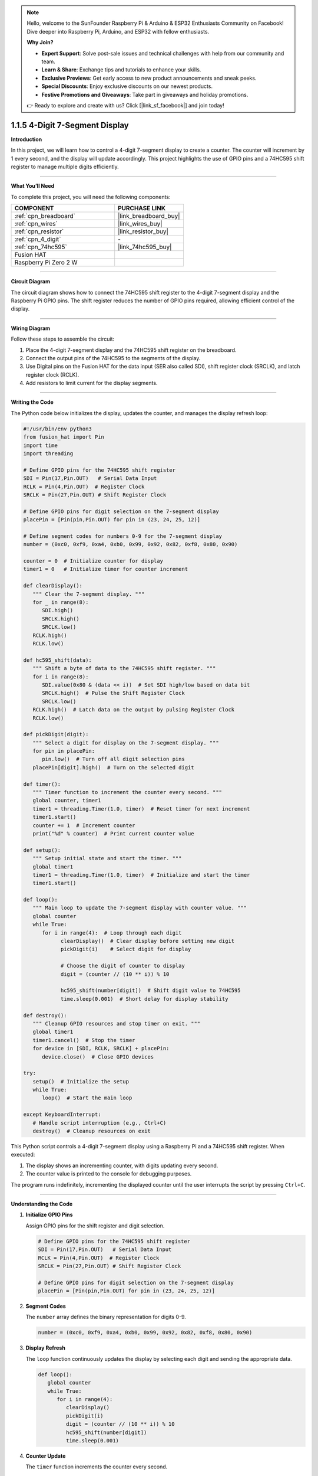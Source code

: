 .. note::

    Hello, welcome to the SunFounder Raspberry Pi & Arduino & ESP32 Enthusiasts Community on Facebook! Dive deeper into Raspberry Pi, Arduino, and ESP32 with fellow enthusiasts.

    **Why Join?**

    - **Expert Support**: Solve post-sale issues and technical challenges with help from our community and team.
    - **Learn & Share**: Exchange tips and tutorials to enhance your skills.
    - **Exclusive Previews**: Get early access to new product announcements and sneak peeks.
    - **Special Discounts**: Enjoy exclusive discounts on our newest products.
    - **Festive Promotions and Giveaways**: Take part in giveaways and holiday promotions.

    👉 Ready to explore and create with us? Click [|link_sf_facebook|] and join today!

.. _1.1.5_py:

1.1.5 4-Digit 7-Segment Display
====================================

**Introduction**

In this project, we will learn how to control a 4-digit 7-segment display to create a counter. The counter will increment by 1 every second, and the display will update accordingly. This project highlights the use of GPIO pins and a 74HC595 shift register to manage multiple digits efficiently.

----------------------------------------------

**What You’ll Need**

To complete this project, you will need the following components:

.. list-table::
    :widths: 30 20
    :header-rows: 1

    *   - COMPONENT
        - PURCHASE LINK

    *   - :ref:`cpn_breadboard`
        - |link_breadboard_buy|
    *   - :ref:`cpn_wires`
        - |link_wires_buy|
    *   - :ref:`cpn_resistor`
        - |link_resistor_buy|
    *   - :ref:`cpn_4_digit`
        - \-
    *   - :ref:`cpn_74hc595`
        - |link_74hc595_buy|
    *   - Fusion HAT
        - 
    *   - Raspberry Pi Zero 2 W
        -


----------------------------------------------

**Circuit Diagram**

The circuit diagram shows how to connect the 74HC595 shift register to the 4-digit 7-segment display and the Raspberry Pi GPIO pins. The shift register reduces the number of GPIO pins required, allowing efficient control of the display.

.. image:: img/fzz/1.1.5_sch.png
   :width: 800
   :align: center


----------------------------------------------

**Wiring Diagram**

Follow these steps to assemble the circuit:

1. Place the 4-digit 7-segment display and the 74HC595 shift register on the breadboard.
2. Connect the output pins of the 74HC595 to the segments of the display.
3. Use Digital pins on the Fusion HAT for the data input (SER also called SDI), shift register clock (SRCLK), and latch register clock (RCLK).
4. Add resistors to limit current for the display segments.

.. image:: img/fzz/1.1.5_bb.png
   :width: 800
   :align: center


----------------------------------------------

**Writing the Code**

The Python code below initializes the display, updates the counter, and manages the display refresh loop:


.. raw:: html

   <run></run>

.. code-block:: python

   #!/usr/bin/env python3
   from fusion_hat import Pin
   import time
   import threading

   # Define GPIO pins for the 74HC595 shift register
   SDI = Pin(17,Pin.OUT)   # Serial Data Input
   RCLK = Pin(4,Pin.OUT)  # Register Clock
   SRCLK = Pin(27,Pin.OUT) # Shift Register Clock

   # Define GPIO pins for digit selection on the 7-segment display
   placePin = [Pin(pin,Pin.OUT) for pin in (23, 24, 25, 12)]

   # Define segment codes for numbers 0-9 for the 7-segment display
   number = (0xc0, 0xf9, 0xa4, 0xb0, 0x99, 0x92, 0x82, 0xf8, 0x80, 0x90)

   counter = 0  # Initialize counter for display
   timer1 = 0   # Initialize timer for counter increment

   def clearDisplay():
      """ Clear the 7-segment display. """
      for _ in range(8):
         SDI.high()
         SRCLK.high()
         SRCLK.low()
      RCLK.high()
      RCLK.low()

   def hc595_shift(data):
      """ Shift a byte of data to the 74HC595 shift register. """
      for i in range(8):
         SDI.value(0x80 & (data << i))  # Set SDI high/low based on data bit
         SRCLK.high()  # Pulse the Shift Register Clock
         SRCLK.low()
      RCLK.high()  # Latch data on the output by pulsing Register Clock
      RCLK.low()

   def pickDigit(digit):
      """ Select a digit for display on the 7-segment display. """
      for pin in placePin:
         pin.low()  # Turn off all digit selection pins
      placePin[digit].high()  # Turn on the selected digit

   def timer():
      """ Timer function to increment the counter every second. """
      global counter, timer1
      timer1 = threading.Timer(1.0, timer)  # Reset timer for next increment
      timer1.start()
      counter += 1  # Increment counter
      print("%d" % counter)  # Print current counter value

   def setup():
      """ Setup initial state and start the timer. """
      global timer1
      timer1 = threading.Timer(1.0, timer)  # Initialize and start the timer
      timer1.start()

   def loop():
      """ Main loop to update the 7-segment display with counter value. """
      global counter
      while True:
         for i in range(4):  # Loop through each digit
               clearDisplay()  # Clear display before setting new digit
               pickDigit(i)    # Select digit for display

               # Choose the digit of counter to display
               digit = (counter // (10 ** i)) % 10

               hc595_shift(number[digit])  # Shift digit value to 74HC595
               time.sleep(0.001)  # Short delay for display stability

   def destroy():
      """ Cleanup GPIO resources and stop timer on exit. """
      global timer1
      timer1.cancel()  # Stop the timer
      for device in [SDI, RCLK, SRCLK] + placePin:
         device.close()  # Close GPIO devices

   try:
      setup()  # Initialize the setup
      while True:
         loop()  # Start the main loop
         
   except KeyboardInterrupt:
      # Handle script interruption (e.g., Ctrl+C)
      destroy()  # Cleanup resources on exit



This Python script controls a 4-digit 7-segment display using a Raspberry Pi and a 74HC595 shift register. When executed:

1. The display shows an incrementing counter, with digits updating every second.
2. The counter value is printed to the console for debugging purposes.

The program runs indefinitely, incrementing the displayed counter until the user interrupts the script by pressing ``Ctrl+C``.


----------------------------------------------


**Understanding the Code**

1. **Initialize GPIO Pins**

   Assign GPIO pins for the shift register and digit selection.

   .. code-block:: python

      # Define GPIO pins for the 74HC595 shift register
      SDI = Pin(17,Pin.OUT)   # Serial Data Input
      RCLK = Pin(4,Pin.OUT)  # Register Clock
      SRCLK = Pin(27,Pin.OUT) # Shift Register Clock

      # Define GPIO pins for digit selection on the 7-segment display
      placePin = [Pin(pin,Pin.OUT) for pin in (23, 24, 25, 12)]

2. **Segment Codes**

   The ``number`` array defines the binary representation for digits 0-9.

   .. code-block:: python

      number = (0xc0, 0xf9, 0xa4, 0xb0, 0x99, 0x92, 0x82, 0xf8, 0x80, 0x90)

3. **Display Refresh**

   The ``loop`` function continuously updates the display by selecting each digit and sending the appropriate data.

   .. code-block:: python

      def loop():
         global counter
         while True:
            for i in range(4):
               clearDisplay()
               pickDigit(i)
               digit = (counter // (10 ** i)) % 10
               hc595_shift(number[digit])
               time.sleep(0.001)

4. **Counter Update**

   The ``timer`` function increments the counter every second.

   .. code-block:: python

      def timer():
         global counter, timer1
         timer1 = threading.Timer(1.0, timer)
         timer1.start()
         counter += 1
         print("%d" % counter)

5. **Cleanup**

   The ``destroy`` function stops the timer and releases GPIO resources on program exit.

   .. code-block:: python

      def destroy():
         """ Cleanup GPIO resources and stop timer on exit. """
         global timer1
         timer1.cancel()  # Stop the timer
         for device in [SDI, RCLK, SRCLK] + placePin:
            device.close()  # Close GPIO devices


----------------------------------------------

**Troubleshooting**

1. **Display Shows Nothing**  

   - **Cause**: Incorrect wiring or GPIO pin configuration.  
   - **Solution**: Double-check the connections to the 74HC595 shift register and ensure the GPIO pins (17, 4, 27) match the defined variables (``SDI``, ``RCLK``, ``SRCLK``).

2. **Digits Do Not Update Correctly**  

   - **Cause**: Timing issues or incorrect multiplexing.  
   - **Solution**: Ensure that the ``time.sleep(0.001)`` in the ``loop()`` function is sufficient for stable display updates.

3. **Counter Resets Unexpectedly**  

   - **Cause**: The ``timer1`` threading timer may not be running properly.  
   - **Solution**: Confirm that the ``setup()`` function is executed before the main ``loop()`` and that the timer is started correctly.

4. **KeyboardInterrupt Not Working**  

   - **Cause**: The ``destroy()`` function may not execute properly on interruption.  
   - **Solution**: Ensure all GPIO devices are properly closed in ``destroy()`` and that it is called in the ``except KeyboardInterrupt`` block.


----------------------------------------------

**Extendable Ideas**

1. **Custom Counter Behavior**  

   Modify the counter to count down, reset at a specific value, or display specific patterns.

2. **Multi-Mode Display**  

   Add different display modes, such as:
   
   - Static message display.
   - Alternating between the counter and a predefined message.

3. **Variable Counter Speed**  

   Allow the user to change the counter increment speed dynamically:

   .. code-block:: python

      speed = float(input("Enter counter speed in seconds: "))
      timer1 = threading.Timer(speed, timer)

4. **Real-Time Clock**  

   Replace the counter with a real-time clock to display the current time:

   .. code-block:: python

      from datetime import datetime
      now = datetime.now()
      counter = now.hour * 100 + now.minute  # Display as HHMM


----------------------------------------------


**Conclusion**

This project demonstrates how to control a 4-digit 7-segment display using a 74HC595 shift register and GPIO programming. The skills learned here can be applied to more complex displays and interactive systems.
